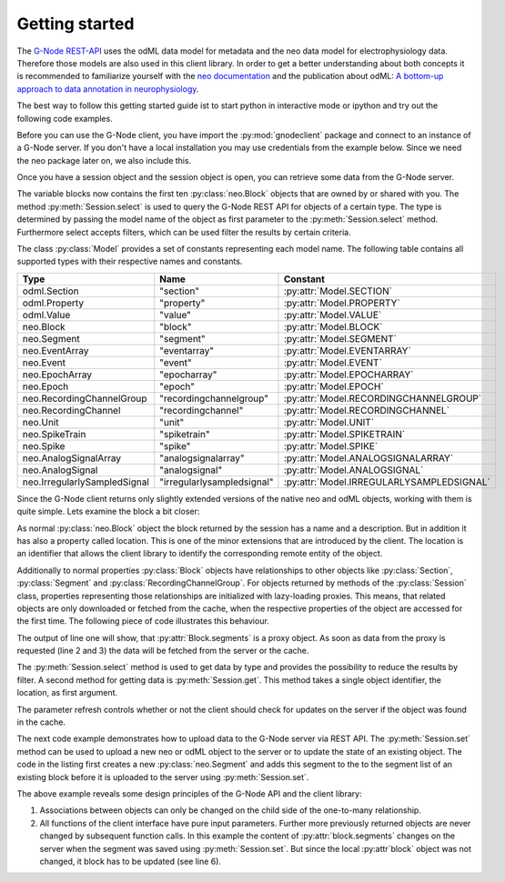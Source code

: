 ===============
Getting started
===============

The `G-Node REST-API`_ uses the odML data model for metadata and the neo data model for electrophysiology data.
Therefore those models are also used in this client library.
In order to get a better understanding about both concepts it is recommended to familiarize yourself with the
`neo documentation`_ and the publication about odML: `A bottom-up approach to data annotation in neurophysiology`_.

The best way to follow this getting started guide ist to start python in interactive mode or ipython and try out
the following code examples.

Before you can use the G-Node client, you have import the :py:mod:`gnodeclient` package and connect to an instance of
a G-Node server.
If you don't have a local installation you may use credentials from the example below.
Since we need the neo package later on, we also include this.

.. code-block:: python
    :linenos:

    import neo
    from gnodeclient import session, Model

    s = session.create(location="http://predata.g-node.org", username="user", password="secret")

Once you have a session object and the session object is open, you can retrieve some data from the G-Node server.

.. code-block:: python
    :linenos:

    blocks = s.select(Model.BLOCK, {"max_results": 10})

The variable blocks now contains the first ten :py:class:`neo.Block` objects that are owned by or shared with you.
The method :py:meth:`Session.select` is used to query the G-Node REST API for objects of a certain type.
The type is determined by passing the model name of the object as first parameter to the :py:meth:`Session.select` method.
Furthermore select accepts filters, which can be used filter the results by certain criteria.

The class :py:class:`Model` provides a set of constants representing each model name. The following table contains
all supported types with their respective names and constants.

+------------------------------+----------------------------+-------------------------------------------+
| Type                         | Name                       | Constant                                  |
+==============================+============================+===========================================+
| odml.Section                 | "section"                  | :py:attr:`Model.SECTION`                  |
+------------------------------+----------------------------+-------------------------------------------+
| odml.Property                | "property"                 | :py:attr:`Model.PROPERTY`                 |
+------------------------------+----------------------------+-------------------------------------------+
| odml.Value                   | "value"                    | :py:attr:`Model.VALUE`                    |
+------------------------------+----------------------------+-------------------------------------------+
| neo.Block                    | "block"                    | :py:attr:`Model.BLOCK`                    |
+------------------------------+----------------------------+-------------------------------------------+
| neo.Segment                  | "segment"                  | :py:attr:`Model.SEGMENT`                  |
+------------------------------+----------------------------+-------------------------------------------+
| neo.EventArray               | "eventarray"               | :py:attr:`Model.EVENTARRAY`               |
+------------------------------+----------------------------+-------------------------------------------+
| neo.Event                    | "event"                    | :py:attr:`Model.EVENT`                    |
+------------------------------+----------------------------+-------------------------------------------+
| neo.EpochArray               | "epocharray"               | :py:attr:`Model.EPOCHARRAY`               |
+------------------------------+----------------------------+-------------------------------------------+
| neo.Epoch                    | "epoch"                    | :py:attr:`Model.EPOCH`                    |
+------------------------------+----------------------------+-------------------------------------------+
| neo.RecordingChannelGroup    | "recordingchannelgroup"    | :py:attr:`Model.RECORDINGCHANNELGROUP`    |
+------------------------------+----------------------------+-------------------------------------------+
| neo.RecordingChannel         | "recordingchannel"         | :py:attr:`Model.RECORDINGCHANNEL`         |
+------------------------------+----------------------------+-------------------------------------------+
| neo.Unit                     | "unit"                     | :py:attr:`Model.UNIT`                     |
+------------------------------+----------------------------+-------------------------------------------+
| neo.SpikeTrain               | "spiketrain"               | :py:attr:`Model.SPIKETRAIN`               |
+------------------------------+----------------------------+-------------------------------------------+
| neo.Spike                    | "spike"                    | :py:attr:`Model.SPIKE`                    |
+------------------------------+----------------------------+-------------------------------------------+
| neo.AnalogSignalArray        | "analogsignalarray"        | :py:attr:`Model.ANALOGSIGNALARRAY`        |
+------------------------------+----------------------------+-------------------------------------------+
| neo.AnalogSignal             | "analogsignal"             | :py:attr:`Model.ANALOGSIGNAL`             |
+------------------------------+----------------------------+-------------------------------------------+
| neo.IrregularlySampledSignal | "irregularlysampledsignal" | :py:attr:`Model.IRREGULARLYSAMPLEDSIGNAL` |
+------------------------------+----------------------------+-------------------------------------------+

Since the G-Node client returns only slightly extended versions of the native neo and odML objects, working with them is
quite simple.
Lets examine the block a bit closer:

.. code-block:: python
    :linenos:

    block = blocks[0]
    print block.name
    print block.description
    print block.location

As normal :py:class:`neo.Block` object the block returned by the session has a name and a description.
But in addition it has also a property called location.
This is one of the minor extensions that are introduced by the client.
The location is an identifier that allows the client library to identify the corresponding remote entity of the object.

Additionally to normal properties :py:class:`Block` objects have relationships to other objects like :py:class:`Section`,
:py:class:`Segment` and :py:class:`RecordingChannelGroup`.
For objects returned by methods of the :py:class:`Session` class, properties representing those relationships are
initialized with lazy-loading proxies.
This means, that related objects are only downloaded or fetched from the cache, when the respective properties of the
object are accessed for the first time.
The following piece of code illustrates this behaviour.

.. code-block:: python
    :linenos:

    print type(block.segments)
    print len(block.segments)
    print len(block.recordingchannelgroups)

The output of line one will show, that :py:attr:`Block.segments` is a proxy object.
As soon as data from the proxy is requested (line 2 and 3) the data will be fetched from the server or the cache.

The :py:meth:`Session.select` method is used to get data by type and provides the possibility to reduce the results by filter.
A second method for getting data is :py:meth:`Session.get`.
This method takes a single object identifier, the location, as first argument.

.. code-block:: python
    :linenos:

    block = s.get(block.location, refresh=True)

The parameter refresh controls whether or not the client should check for updates on the server if the object was
found in the cache.

The next code example demonstrates how to upload data to the G-Node server via REST API.
The :py:meth:`Session.set` method can be used to upload a new neo or odML object to the server or to update the
state of an existing object.
The code in the listing first creates a new :py:class:`neo.Segment` and adds this segment to
the to the segment list of an existing block before it is uploaded to the server using :py:meth:`Session.set`.

.. code-block:: python
    :linenos:

    segment = neo.Segment("cool segment")
    segment.block = block

    segment = s.set(segment)

    block = s.get(block.location, refresh=True)

The above example reveals some design principles of the G-Node API and the client library:

1. Associations between objects can only be changed on the child side of the one-to-many relationship.
2. All functions of the client interface have pure input parameters.
   Further more previously returned objects are never changed by subsequent function calls.
   In this example the content of :py:attr:`block.segments` changes on the server when the segment was saved
   using :py:meth:`Session.set`. But since the local :py:attr`block` object was not changed, it block has to
   be updated (see line 6).





.. external references
.. _G-Node REST-API: http://g-node.github.io/g-node-portal/
.. _odML: http://www.g-node.org/projects/odml
.. _neo documentation: http://neo.readthedocs.org/en/0.3.0/
.. _A bottom-up approach to data annotation in neurophysiology: http://www.frontiersin.org/neuroinformatics/10.3389/fninf.2011.00016/abstract

